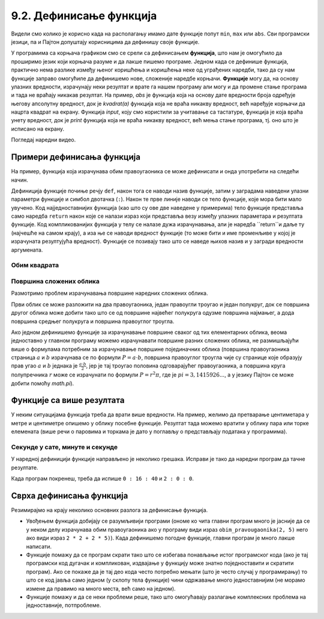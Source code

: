9.2. Дефинисање функција
########################

Видели смо колико је корисно када на располагању имамо дате функције
попут ``min``, ``max`` или ``abs``. Сви програмски језици, па и Пајтон
допуштају корисницима да дефинишу своје функције.

У програмима са корњача графиком смо се срели са дефинисањем
**функција**, што нам је омогућило да проширимо језик који корњача
разуме и да лакше пишемо програме. Једном када се дефинише функција,
практично нема разлике између њеног коришћења и коришћења неке од
уграђених наредби, тако да су нам функције заправо омогућиле да
дефинишемо нове, сложеније наредбе корњачи. **Функције** могу да, на основу
улазних вредности, израчунају неки резултат и врате га нашем програму али
могу и да промене стање програма и тада не враћају никакав резултат.
На пример, `abs` је функција која на основу дате вредности броја
одређује његову апсолутну вредност, док је `kvadrat(a)` функција која
не враћа никакву вредност, већ наређује корњачи да нацрта квадрат на
екрану. Функција `input`, коју смо користили за учитавање са тастатуре,
функција је која враћа унету вредност, док је `print` функција која не
враћа никакву вредност, већ мења стање програма, тј. оно што је
исписано на екрану.

.. infonote::

    Функције су вишеструко корисне приликом програмирања, издвојићемо следеће:
     - Функције доприносе да наш програм буде краћи и читљивији јер се програмирају на једном месту а после се само позивају
     - Ређе се праве програмске грешке (багови) а лакше се отклањају (дебагују)
     - Када је потребна измена у функцији ради се само на једном месту, у наредбама функције
     - Функције омогућавају поделу посла у програмерском тиму где свако добије део посла, обично је то да испрограмира неке функције а после се цео програм склапа у целину (чине програм модуларним)



Погледај наредни видео.

.. ytpopup:: YBS52XLMosM
    :width: 735
    :height: 415
    :align: center
   
   

Примери дефинисања функција
---------------------------

На пример, функција која израчунава обим правоугаоника се може
дефинисати и онда употребити на следећи начин.

.. activecode:: функција_површине_правоугаоника

   def obim_pravougaonika(a, b):
       return 2 * a + 2 * b

   print(obim_pravougaonika(3, 5))
   print(obim_pravougaonika(4.2, 5.7))
   
Дефиниција функције почиње речју ``def``, након тога се наводи назив
функције, затим у заградама наведени улазни параметри функције и
симбол двотачка (``:``).  Након те прве линије наводи се тело
функције, које мора бити мало увучено.  Код најједноставнијих функција
(као што су ове две наведене у примерима) тело функције представља
само наредба ``return`` након које се налази израз који представља
везу између улазних параметара и резултата функције. Код
компликованијих функција у телу се налазе дужа израчунавања, али је
наредба ``return``и даље ту (најчешће на самом крају), а иза ње се наводи вредност функције (то може бити и име
променљиве у којој је израчуната резултујућа вредност). Функције се
позивају тако што се наведе њихов назив и у загради вредности
аргумената.

Обим квадрата
'''''''''''''

.. questionnote::

   Дефиниши функцију која на основу дужине странице израчунава
   површину квадрата.

   
.. activecode:: површина квадрата

   def povrsina_kvadrata    # dopuni ovaj i naredni red
       return 

   a = int(input("Unesi dužinu stranice kvadrata: "))
   print(povrsina_kvadrata(a))

Површина сложених облика
''''''''''''''''''''''''

Размотримо проблем израчунавања површине наредних сложених облика.

.. image:: ../../_images/slozeni_oblik.png
   :width: 300px   
   :align: center

.. image:: ../../_images/slozeni_oblik_polukrugovi.png
   :width: 300px   
   :align: center

Први облик се може разложити на два правоугаоника, један правоугли
троугао и један полукруг, док се површина другог облика може добити
тако што се од површине највећег полукруга одузме површина најмањег, а
дода површина средњег полукруга и површина правоуглог троугла.

Ако једном дефинишемо функције за израчунавање површине сваког од тих
елементарних облика, веома једноставно у главном програму можемо
израчунавати површине разних сложених облика, не размишљајући више о
формулама потребним за израчунавање површине појединачних облика
(површина правоугаоника страница :math:`a` и :math:`b` израчунава се
по формули :math:`P=a\cdot b`, површина правоуглог троугла чије су
странице које образују прав угао :math:`a` и :math:`b` једнака је
:math:`\frac{a\cdot b}{2}`, јер је тај троугао половина одговарајућег
правоугаоника, а површина круга полупречника :math:`r` може се
израчунати по формули :math:`P = r^2\pi`, где је :math:`pi =
3,1415926...`, а у језику Пајтон се може добити помоћу `math.pi`).

.. activecode:: сложени_облици

   # površina pravougaonika datih stranica
   def P_pravougaonika(a, b):
       return a * b

   # površina pravouglog trougla datih kateta
   def P_pravouglog_trougla(a, b):
       return a * b / 2

   # površina kruga datog poluprečnika
   def P_kruga(r):
       return r * r * math.pi

   # površina polukruga datog prečnika
   def P_polukruga(R):
       return P_kruga(R / 2) / 2

   P1 = (P_pravougaonika(2, 3) + ??? + 
         P_pravouglog_trougla(2, 1) + P_polukruga(3))
   P2 = (P_polukruga(7) - P_polukruga(2) + ??? + 
         P_pravouglog_trougla(???, ???))

   print(P1, P2)
   

Функције са више резултата
--------------------------
У неким ситуацијама функција треба да врати више вредности. На пример,
желимо да претварање центиметара у метре и центиметре опишемо у облику
посебне функције. Резултат тада можемо вратити у облику пара или торке
елемената (више речи о паровима и торкама је дато у поглављу о
представљају података у програмима).

.. activecode:: функција_конверзије_дужине

   def cm_u_mcm(cm):
       return (cm // 100, cm % 100)

   (m, cm) = cm_u_mcm(178)
   print(178, "cm", "=", m, "m", "i", cm, "cm")
   (m, cm) = cm_u_mcm(161)
   print(161, "cm", "=", m, "m", "i", cm, "cm")

Секунде у сате, минуте и секунде
''''''''''''''''''''''''''''''''

.. questionnote::

   Напиши функцију која на основу броја секунди протеклих од претходне
   поноћи израчуна тренутно време у сатима, минутима и секундама,
   водећи рачуна да број сати буде између 0 и 23.

У наредној дефиницији функције направљено је неколико грешака. Исправи
је тако да наредни програм да тачне резултате.
   
.. activecode:: функција_конверзије_времена
		
  def sek_u_satminsek(s):
      sek = (s // (60*60)) % 24
      min = (s // 1) % 60
      sat = (s // 60) % 60
      return                  # dopuni ovaj red

  (sat, min, sek) = sek_u_satminsek(1000)
  print(sat, ":", min, ":", sek)
  () = sek_u_satminsek(7200)      # dopuni ovaj red
  print(sat, ":", min, ":", sek)

Када програм покренеш, треба да испише ``0 : 16 : 40`` и ``2 : 0 : 0``.

Сврха дефинисања функција
-------------------------

Резимирајмо на крају неколико основних разлога за дефинисање функција.

- Увођењем функција добијају се разумљивији програми (ономе ко чита
  главни програм много је јасније да се у неком делу израчунава обим
  правоугаоника ако у програму види израз ``obim_pravougaonika(2, 5)``
  него ако види израз ``2 * 2 + 2 * 5)``). Када дефинишемо погодне
  функције, главни програм је много лакше написати.

- Функције помажу да се програм скрати тако што се избегава понављање
  истог програмског кода (ако је тај програмски код дугачак и
  компликован, издвајање у функцију може знатно поједноставити и
  скратити програм). Ако се покаже да је тај део кода често потребно
  мењати (што је често случај у програмирању) то што се код јавља само
  једном (у склопу тела функције) чини одржавање много једноставнијим
  (не морамо измене да правимо на много места, већ само на једном).

- Функције помажу и да се неки проблеми реше, тако што омогућавају
  разлагање комплексних проблема на једноставније, потпроблеме.


